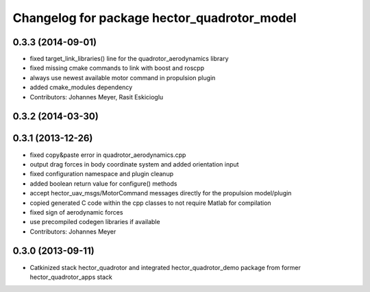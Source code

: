^^^^^^^^^^^^^^^^^^^^^^^^^^^^^^^^^^^^^^^^^^^^
Changelog for package hector_quadrotor_model
^^^^^^^^^^^^^^^^^^^^^^^^^^^^^^^^^^^^^^^^^^^^

0.3.3 (2014-09-01)
------------------
* fixed target_link_libraries() line for the quadrotor_aerodynamics library
* fixed missing cmake commands to link with boost and roscpp
* always use newest available motor command in propulsion plugin
* added cmake_modules dependency
* Contributors: Johannes Meyer, Rasit Eskicioglu

0.3.2 (2014-03-30)
------------------

0.3.1 (2013-12-26)
------------------
* fixed copy&paste error in quadrotor_aerodynamics.cpp
* output drag forces in body coordinate system and added orientation input
* fixed configuration namespace and plugin cleanup
* added boolean return value for configure() methods
* accept hector_uav_msgs/MotorCommand messages directly for the propulsion model/plugin
* copied generated C code within the cpp classes to not require Matlab for compilation
* fixed sign of aerodynamic forces
* use precompiled codegen libraries if available
* Contributors: Johannes Meyer

0.3.0 (2013-09-11)
------------------
* Catkinized stack hector_quadrotor and integrated hector_quadrotor_demo package from former hector_quadrotor_apps stack
